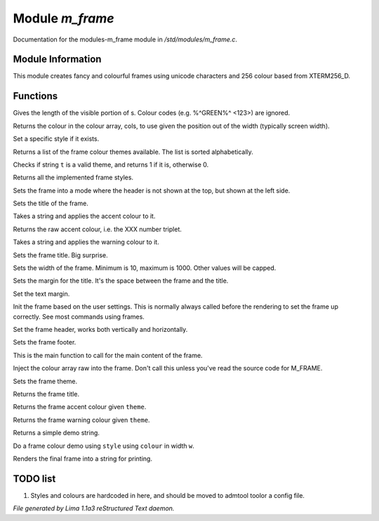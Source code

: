 Module *m_frame*
*****************

Documentation for the modules-m_frame module in */std/modules/m_frame.c*.

Module Information
==================

This module creates fancy and colourful frames using unicode characters
and 256 colour based from XTERM256_D.

.. TAGS: RST

Functions
=========
.. c:function:: int colour_strlen(string str)

Gives the length of the visible portion of s.  Colour
codes (e.g. %^GREEN%^ <123>) are ignored.


.. c:function:: string use_colour(string *cols, int position, int width)

Returns the colour in the colour array, cols, to use given the position
out of the width (typically screen width).


.. c:function:: void set_style(string t)

Set a specific style if it exists.


.. c:function:: string *query_frame_colour_themes()

Returns a list of the frame colour themes available. The list is sorted alphabetically.


.. c:function:: int valid_theme(string t)

Checks if string ``t`` is a valid theme, and returns 1 if it is, otherwise 0.


.. c:function:: string *query_frame_styles()

Returns all the implemented frame styles.


.. c:function:: void set_frame_left_header()

Sets the frame into a mode where the header is not shown at the top,
but shown at the left side.


.. c:function:: string title(mixed t)

Sets the title of the frame.


.. c:function:: string accent(mixed t)

Takes a string and applies the accent colour to it.


.. c:function:: string raw_accent()

Returns the raw accent colour, i.e. the XXX number triplet.


.. c:function:: string warning(mixed t)

Takes a string and applies the warning colour to it.


.. c:function:: void set_frame_title(string s)

Sets the frame title. Big surprise.


.. c:function:: void set_width(int w)

Sets the width of the frame. Minimum is 10, maximum is 1000. Other values will be capped.


.. c:function:: void set_title_margin(int hm)

Sets the margin for the title. It's the space between the frame and the title.


.. c:function:: void set_text_margin(int tm)

Set the text margin.


.. c:function:: void frame_init_user()

Init the frame based on the user settings. This is normally always called before
the rendering to set the frame up correctly. See most commands using frames.


.. c:function:: void set_frame_header(string hc)

Set the frame header, works both vertically and horizontally.


.. c:function:: void set_frame_footer(string fc)

Sets the frame footer.


.. c:function:: void set_frame_content(string c)

This is the main function to call for the main content of
the frame.


.. c:function:: void set_frame_hcolours(string *hc)

Inject the colour array raw into the frame. Don't call this unless you've read the source code
for M_FRAME.


.. c:function:: void set_theme(string t)

Sets the frame theme.


.. c:function:: string query_frame_title(string theme)

Returns the frame title.


.. c:function:: string query_frame_accent(string theme)

Returns the frame accent colour given ``theme``.


.. c:function:: string query_frame_warning(string theme)

Returns the frame warning colour given ``theme``.


.. c:function:: string frame_demo_string(string theme, int w)

Returns a simple demo string.


.. c:function:: string frame_colour_demo(string style, string colour, int w)

Do a frame colour demo using ``style`` using ``colour`` in width ``w``.


.. c:function:: string frame_render()

Renders the final frame into a string for printing.


TODO list
=========

1. Styles and colours are hardcoded in here, and should be moved to admtool toolor a config file.


*File generated by Lima 1.1a3 reStructured Text daemon.*
